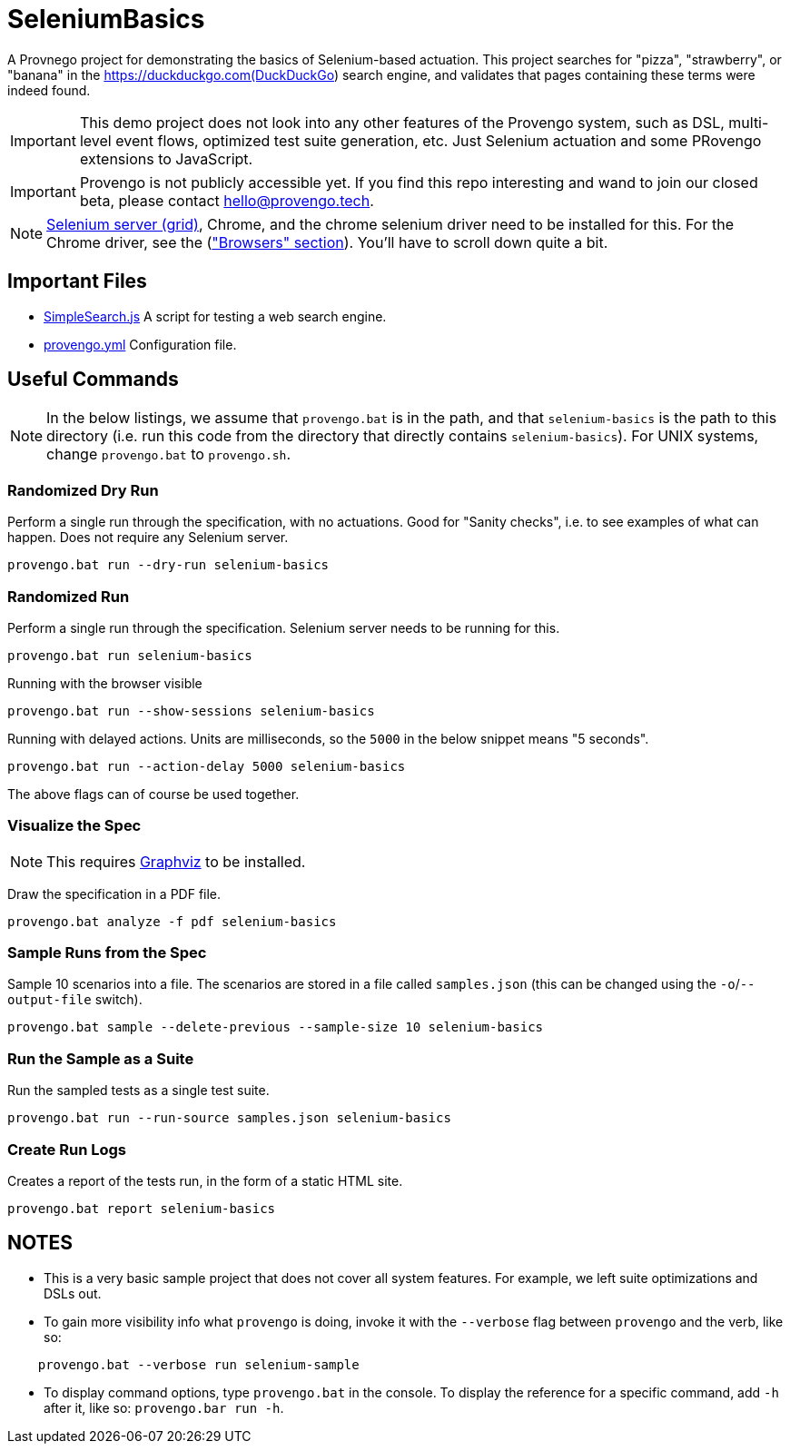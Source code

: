 ifndef::env-github[:icons: font]
ifdef::env-github[]
:status:
:outfilesuffix: .adoc
:caution-caption: :fire:
:important-caption: :exclamation:
:note-caption: :page_with_curl:
:tip-caption: :bulb:
:warning-caption: :warning:
endif::[]

# SeleniumBasics

A Provnego project for demonstrating the basics of Selenium-based actuation. This project searches for "pizza", "strawberry", or "banana" in the https://duckduckgo.com(DuckDuckGo) search engine, and validates that pages containing these terms were indeed found.

IMPORTANT: This demo project does not look into any other features of the Provengo system, such as DSL, multi-level event flows, optimized test suite generation, etc. Just Selenium actuation and some PRovengo extensions to JavaScript.

IMPORTANT: Provengo is not publicly accessible yet. If you find this repo interesting and wand to join our closed beta, please contact hello@provengo.tech.

NOTE: https://www.selenium.dev/downloads/[Selenium server (grid)], Chrome, and the chrome selenium driver need to be installed for this. For the Chrome driver, see the (https://www.selenium.dev/downloads/["Browsers" section]). You'll have to scroll down quite a bit.


## Important Files

* link:SimpleSearch.js[] A script for testing a web search engine.
* link:provengo.yml[] Configuration file.

## Useful Commands

NOTE: In the below listings, we assume that `provengo.bat` is in the path, and that `selenium-basics` is the path to this directory (i.e. run this code from the directory that directly contains `selenium-basics`). For UNIX systems, change `provengo.bat` to `provengo.sh`.

### Randomized Dry Run 

Perform a single run through the specification, with no actuations. Good for "Sanity checks", i.e. to see examples of what can happen. Does not require any Selenium server.

    provengo.bat run --dry-run selenium-basics

### Randomized Run 

Perform a single run through the specification.  Selenium server needs to be running for this.

    provengo.bat run selenium-basics

Running with the browser visible

    provengo.bat run --show-sessions selenium-basics

Running with delayed actions. Units are milliseconds, so the `5000` in the below snippet means "5 seconds".

    provengo.bat run --action-delay 5000 selenium-basics

The above flags can of course be used together.

### Visualize the Spec

NOTE: This requires http://graphviz.org[Graphviz] to be installed.

Draw the specification in a PDF file.

    provengo.bat analyze -f pdf selenium-basics


### Sample Runs from the Spec

Sample 10 scenarios into a file. The scenarios are stored in a file called `samples.json` (this can be changed using the `-o`/`--output-file` switch).

    provengo.bat sample --delete-previous --sample-size 10 selenium-basics


### Run the Sample as a Suite

Run the sampled tests as a single test suite.

    provengo.bat run --run-source samples.json selenium-basics

### Create Run Logs

Creates a report of the tests run, in the form of a static HTML site.

    provengo.bat report selenium-basics


## NOTES

* This is a very basic sample project that does not cover all system features. For example, we left suite optimizations and DSLs out.
* To gain more visibility info what `provengo` is doing, invoke it with the `--verbose` flag between `provengo` and the verb, like so: 
```
    provengo.bat --verbose run selenium-sample
```
* To display command options, type `provengo.bat` in the console. To display the reference for a specific command, add `-h` after it, like so: `provengo.bar run -h`.
